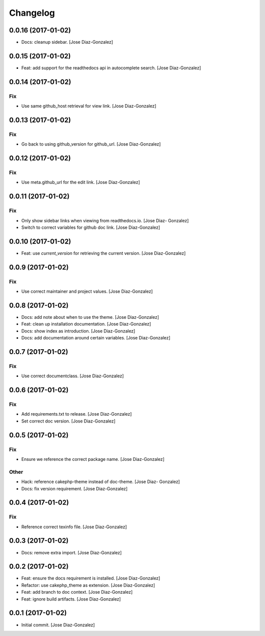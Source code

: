 Changelog
=========

0.0.16 (2017-01-02)
-------------------

- Docs: cleanup sidebar. [Jose Diaz-Gonzalez]

0.0.15 (2017-01-02)
-------------------

- Feat: add support for the readthedocs api in autocomplete search.
  [Jose Diaz-Gonzalez]

0.0.14 (2017-01-02)
-------------------

Fix
~~~

- Use same github_host retrieval for view link. [Jose Diaz-Gonzalez]

0.0.13 (2017-01-02)
-------------------

Fix
~~~

- Go back to using github_version for github_url. [Jose Diaz-Gonzalez]

0.0.12 (2017-01-02)
-------------------

Fix
~~~

- Use meta.github_url for the edit link. [Jose Diaz-Gonzalez]

0.0.11 (2017-01-02)
-------------------

Fix
~~~

- Only show sidebar links when viewing from readthedocs.io. [Jose Diaz-
  Gonzalez]

- Switch to correct variables for github doc link. [Jose Diaz-Gonzalez]

0.0.10 (2017-01-02)
-------------------

- Feat: use `current_version` for retrieving the current version. [Jose
  Diaz-Gonzalez]

0.0.9 (2017-01-02)
------------------

Fix
~~~

- Use correct maintainer and project values. [Jose Diaz-Gonzalez]

0.0.8 (2017-01-02)
------------------

- Docs: add note about when to use the theme. [Jose Diaz-Gonzalez]

- Feat: clean up installation documentation. [Jose Diaz-Gonzalez]

- Docs: show index as introduction. [Jose Diaz-Gonzalez]

- Docs: add documentation around certain variables. [Jose Diaz-Gonzalez]

0.0.7 (2017-01-02)
------------------

Fix
~~~

- Use correct documentclass. [Jose Diaz-Gonzalez]

0.0.6 (2017-01-02)
------------------

Fix
~~~

- Add requirements.txt to release. [Jose Diaz-Gonzalez]

- Set correct doc version. [Jose Diaz-Gonzalez]

0.0.5 (2017-01-02)
------------------

Fix
~~~

- Ensure we reference the correct package name. [Jose Diaz-Gonzalez]

Other
~~~~~

- Hack: reference cakephp-theme instead of doc-theme. [Jose Diaz-
  Gonzalez]

- Docs: fix version requirement. [Jose Diaz-Gonzalez]

0.0.4 (2017-01-02)
------------------

Fix
~~~

- Reference correct texinfo file. [Jose Diaz-Gonzalez]

0.0.3 (2017-01-02)
------------------

- Docs: remove extra import. [Jose Diaz-Gonzalez]

0.0.2 (2017-01-02)
------------------

- Feat: ensure the docs requirement is installed. [Jose Diaz-Gonzalez]

- Refactor: use cakephp_theme as extension. [Jose Diaz-Gonzalez]

- Feat: add branch to doc context. [Jose Diaz-Gonzalez]

- Feat: ignore build artifacts. [Jose Diaz-Gonzalez]

0.0.1 (2017-01-02)
------------------

- Initial commit. [Jose Diaz-Gonzalez]


